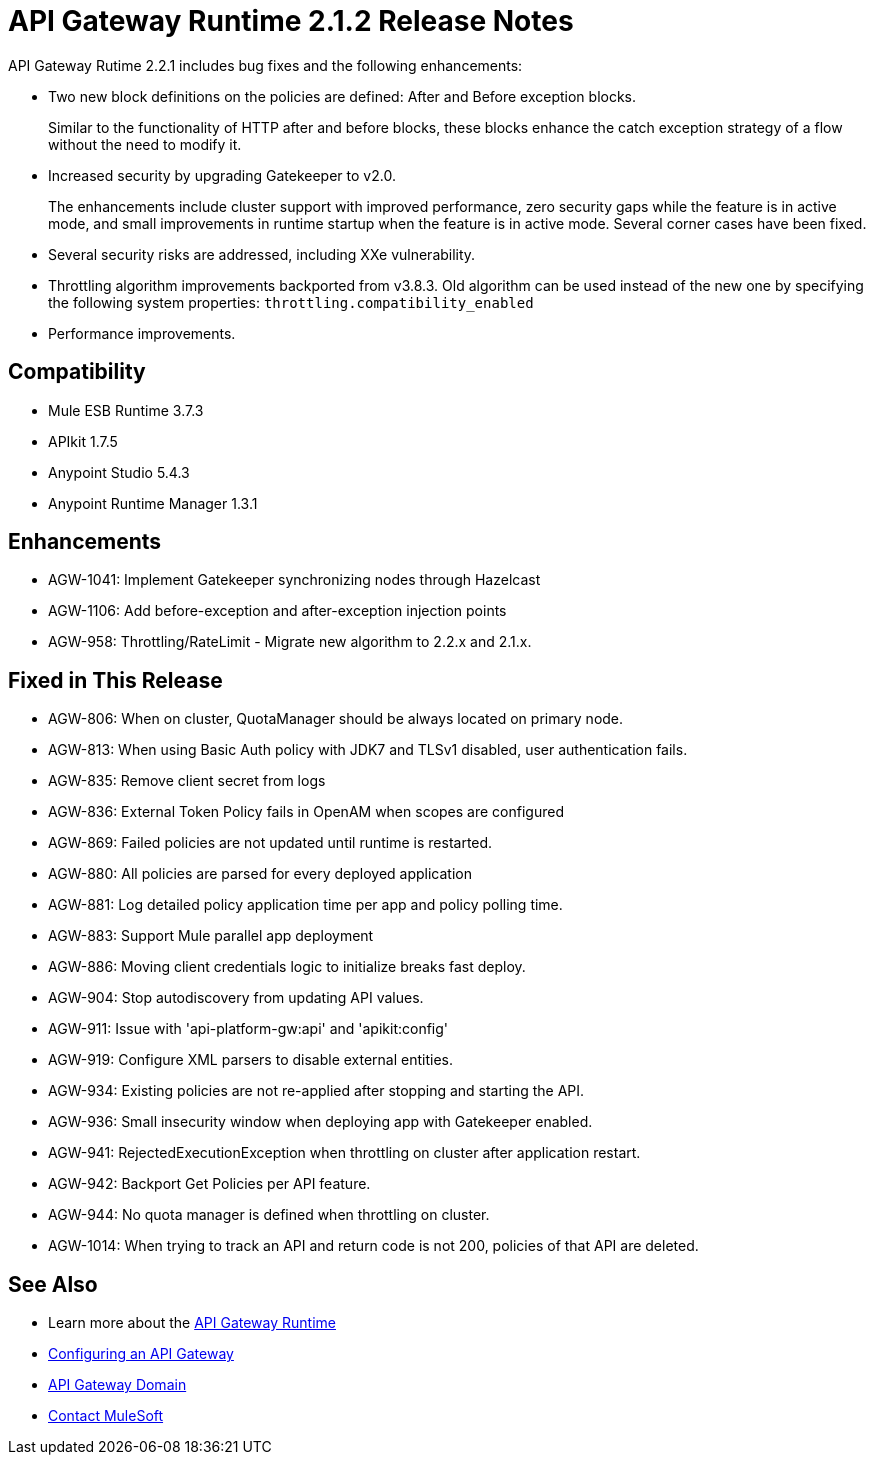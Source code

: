 = API Gateway Runtime 2.1.2 Release Notes
:keywords: api gateway, connector, release notes

API Gateway Rutime 2.2.1 includes bug fixes and the following enhancements:

* Two new block definitions on the policies are defined: After and Before exception blocks. 
+
Similar to the functionality of HTTP after and before blocks, these blocks enhance the catch exception strategy of a flow without the need to modify it.
+
* Increased security by upgrading Gatekeeper to v2.0.
+
The enhancements include cluster support with improved performance, zero security gaps while the feature is in active mode, and small improvements in runtime startup when the feature is in active mode. Several corner cases have been fixed.
+
* Several security risks are addressed, including XXe vulnerability.
+
* Throttling algorithm improvements backported from v3.8.3. Old algorithm can be used instead of the new one by specifying the following system properties: `throttling.compatibility_enabled`
+
* Performance improvements.

== Compatibility

* Mule ESB Runtime 3.7.3
* APIkit 1.7.5
* Anypoint Studio 5.4.3
* Anypoint Runtime Manager 1.3.1

== Enhancements

* AGW-1041:  Implement Gatekeeper synchronizing nodes through Hazelcast
* AGW-1106: Add before-exception and after-exception injection points
* AGW-958: Throttling/RateLimit - Migrate new algorithm to 2.2.x and 2.1.x.

== Fixed in This Release

* AGW-806: When on cluster, QuotaManager should be always located on primary node.
* AGW-813: When using Basic Auth policy with JDK7 and TLSv1 disabled, user authentication fails.
* AGW-835: Remove client secret from logs
* AGW-836: External Token Policy fails in OpenAM when scopes are configured
* AGW-869: Failed policies are not updated until runtime is restarted.
* AGW-880: All policies are parsed for every deployed application
* AGW-881: Log detailed policy application time per app and policy polling time.
* AGW-883: Support Mule parallel app deployment
* AGW-886: Moving client credentials logic to initialize breaks fast deploy.
* AGW-904: Stop autodiscovery from updating API values.
* AGW-911: Issue with 'api-platform-gw:api' and 'apikit:config'
* AGW-919: Configure XML parsers to disable external entities.
* AGW-934: Existing policies are not re-applied after stopping and starting the API.
* AGW-936: Small insecurity window when deploying app with Gatekeeper enabled.
* AGW-941: RejectedExecutionException when throttling on cluster after application restart.
* AGW-942: Backport Get Policies per API feature.
* AGW-944: No quota manager is defined when throttling on cluster.
* AGW-1014: When trying to track an API and return code is not 200, policies of that API are deleted.

== See Also

* Learn more about the link:/api-manager/api-gateway-runtime-archive[API Gateway Runtime]
* link:/api-manager/configuring-an-api-gateway[Configuring an API Gateway]
* link:/api-manager/api-gateway-domain[API Gateway Domain]
* https://support.mulesoft.com[Contact MuleSoft]